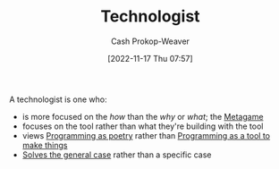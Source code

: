 :PROPERTIES:
:ID:       3923eefd-c5ff-455e-a107-cd5a9e9191c3
:LAST_MODIFIED: [2023-09-05 Tue 20:16]
:END:
#+title: Technologist
#+hugo_custom_front_matter: :slug "3923eefd-c5ff-455e-a107-cd5a9e9191c3"
#+author: Cash Prokop-Weaver
#+date: [2022-11-17 Thu 07:57]
#+filetags: :hastodo:concept:

A technologist is one who:

- is more focused on the /how/ than the /why/ or /what/; the [[id:462b9154-2519-45e9-a4f5-35e7c32128c7][Metagame]]
- focuses on the tool rather than what they're building with the tool
- views [[id:f1b52515-ce90-451f-8b58-281cc314a693][Programming as poetry]] rather than [[id:d2918b36-ab82-4e9c-a7ee-ded62efb1d62][Programming as a tool to make things]]
- [[id:8d287bb5-ccd4-4e23-a3df-7e7a2f929351][Solves the general case]] rather than a specific case
* TODO [#4] Expand :noexport:
* Flashcards :noexport:
** Definition :fc:
:PROPERTIES:
:FC_CREATED: 2022-11-11T01:38:23Z
:FC_TYPE:  double
:ID:       86f24130-3cc1-489c-8938-57f984b81a46
:END:
:REVIEW_DATA:
| position | ease | box | interval | due                  |
|----------+------+-----+----------+----------------------|
| front    | 2.05 |   7 |   176.27 | 2023-10-22T20:51:09Z |
| back     | 2.50 |   7 |   183.94 | 2023-11-04T15:29:37Z |
:END:

[[id:3923eefd-c5ff-455e-a107-cd5a9e9191c3][Technologist]] ([[id:cf4225ad-fa19-419e-90a6-bac3b45d1764][Zach Tellman]])

*** Back
- someone more focused on the /how/ than the /why/ or /what/
- focuses on the tool rather than what they're building with the tool
- focuses on the general case -- the [[id:462b9154-2519-45e9-a4f5-35e7c32128c7][Metagame]] -- rather than a specific case

*** Source
[cite:@tellmanTrappedTechnologistFactory]
